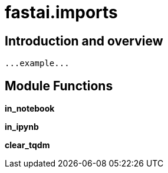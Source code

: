 
= fastai.imports

== Introduction and overview

```
...example...
```


== Module Functions

*in_notebook*

*in_ipynb*

*clear_tqdm*

